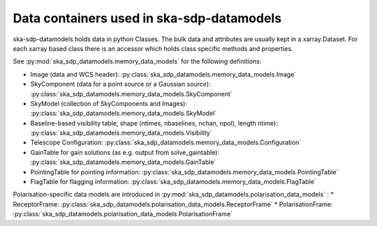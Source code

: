.. _data_structure:

Data containers used in ska-sdp-datamodels
===========================================

ska-sdp-datamodels holds data in python Classes. The bulk data and attributes are usually kept in a xarray.Dataset.
For each xarray based class there is an accessor which holds class specific methods and properties.

See :py:mod:`ska_sdp_datamodels.memory_data_models` for the following definitions:

* Image (data and WCS header): :py:class:`ska_sdp_datamodels.memory_data_models.Image`
* SkyComponent (data for a point source or a Gaussian source): :py:class:`ska_sdp_datamodels.memory_data_models.SkyComponent`
* SkyModel (collection of SkyComponents and Images): :py:class:`ska_sdp_datamodels.memory_data_models.SkyModel`
* Baseline-based visibility table, shape (ntimes, nbaselines, nchan, npol), length ntime): :py:class:`ska_sdp_datamodels.memory_data_models.Visibility`
* Telescope Configuration: :py:class:`ska_sdp_datamodels.memory_data_models.Configuration`
* GainTable for gain solutions (as e.g. output from solve_gaintable): :py:class:`ska_sdp_datamodels.memory_data_models.GainTable`
* PointingTable for pointing information: :py:class:`ska_sdp_datamodels.memory_data_models.PointingTable`
* FlagTable for flagging information: :py:class:`ska_sdp_datamodels.memory_data_models.FlagTable`

Polarisation-specific data models are introduced in :py:mod:`ska_sdp_datamodels.polarisation_data_models` :
* ReceptorFrame: :py:class:`ska_sdp_datamodels.polarisation_data_models.ReceptorFrame`
* PolarisationFrame: :py:class:`ska_sdp_datamodels.polarisation_data_models.PolarisationFrame`
